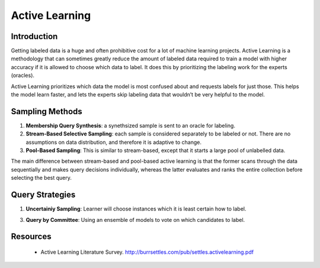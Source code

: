 Active Learning
================

Introduction
--------------
Getting labeled data is a huge and often prohibitive cost for a lot of machine learning projects.
Active Learning is a methodology that can sometimes greatly reduce the amount of labeled data required to train a model
with higher accuracy if it is allowed to choose which data to label. 
It does this by prioritizing the labeling work for the experts (oracles).

Active Learning prioritizes which data the model is most confused about and requests labels for just those.
This helps the model learn faster, and lets the experts skip labeling data that wouldn’t be very helpful to the model.

Sampling Methods
-----------------

1) **Membership Query Synthesis**: a synethsized sample is sent to an oracle for labeling.

2) **Stream-Based Selective Sampling**: each sample is considered separately to be labeled or not. There are no assumptions on data distribution, and therefore it is adaptive to change.

3) **Pool-Based Sampling**: This is similar to stream-based, except that it starts a large pool of unlabelled data.

The main difference between stream-based and pool-based active learning is that the former scans 
through the data sequentially and makes query decisions individually, 
whereas the latter evaluates and ranks the entire collection before selecting the best query.

Query Strategies
----------------

1) **Uncertainiy Sampling**: Learner will choose instances which it is least certain how to label.

3) **Query by Committee**: Using an ensemble of models to vote on which candidates to label.

Resources
----------
 * Active Learning Literature Survey. http://burrsettles.com/pub/settles.activelearning.pdf
